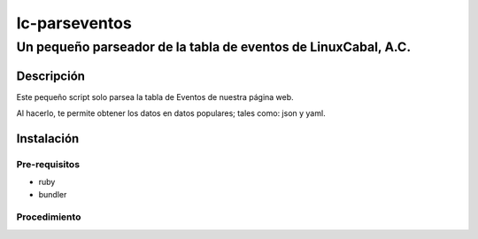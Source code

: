 ==============
lc-parseventos
==============
---------------------------------------------------------------
Un pequeño parseador de la tabla de eventos de LinuxCabal, A.C.
---------------------------------------------------------------

Descripción
===========
Este pequeño script solo parsea la tabla de Eventos de nuestra página web.

Al hacerlo, te permite obtener los datos en datos populares; tales como: json y yaml.

Instalación
===========

Pre-requisitos
--------------
* ruby
* bundler

Procedimiento
-------------

.. code::bash

    # ir al directorio que contiene el script
    cd generalles/lc-parseventos

    # correr bundler
    bundle install

    # para probarlo, solo córrelo
    ./lc-parseventos
